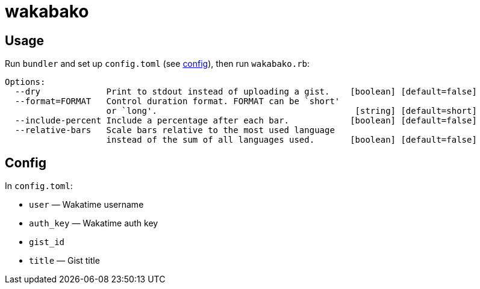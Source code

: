 = wakabako

== Usage

Run `bundler` and set up `config.toml` (see link:#config[config]), then run `wakabako.rb`:

....
Options:
  --dry             Print to stdout instead of uploading a gist.    [boolean] [default=false]
  --format=FORMAT   Control duration format. FORMAT can be `short'
                    or `long'.                                       [string] [default=short]
  --include-percent Include a percentage after each bar.            [boolean] [default=false]
  --relative-bars   Scale bars relative to the most used language
                    instead of the sum of all languages used.       [boolean] [default=false]
....

== Config

In `config.toml`:

* `user` — Wakatime username
* `auth_key` — Wakatime auth key
* `gist_id`
* `title` — Gist title
